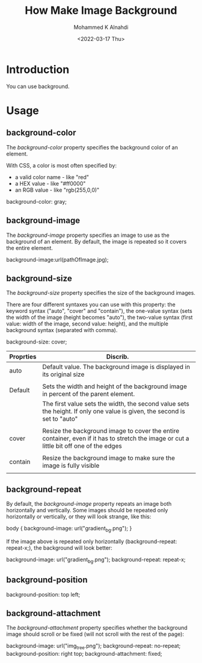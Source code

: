 #+TITLE: How Make Image Background
#+Author: Mohammed K Alnahdi
#+Email: mohammed.alnahdi1991@gmail.com
#+Date: <2022-03-17 Thu>


* Introduction
You can use background.

* Usage

** background-color
The /background-color/ property specifies the background color of an element.

With CSS, a color is most often specified by:
    - a valid color name - like "red"
    - a HEX value - like "#ff0000"
    - an RGB value - like "rgb(255,0,0)"

#+begin_example css
background-color: gray;
#+end_example

** background-image
The /background-image/ property specifies an image to use as the background of an element.
By default, the image is repeated so it covers the entire element.

#+begin_example css
background-image:url(pathOfImage.jpg);
#+end_example

** background-size
The /background-size/ property specifies the size of the background images.

There are four different syntaxes you can use with this property: the keyword syntax ("auto", "cover" and "contain"), the one-value syntax (sets the width of the image (height becomes "auto"), the two-value syntax (first value: width of the image, second value: height), and the multiple background syntax (separated with comma).


#+begin_example css
background-size: cover;
#+end_example

| Proprties | Discrib.                                                                                                                                |
|-----------+-----------------------------------------------------------------------------------------------------------------------------------------|
| auto      | Default value. The background image is displayed in its original size                                                                   |
|           |                                                                                                                                         |
| Default   | Sets the width and height of the background image in percent of the parent element.                                                     |
|           | The first value sets the width, the second value sets the height. If only one value is given, the second is set to "auto"               |
|           |                                                                                                                                         |
| cover     | Resize the background image to cover the entire container, even if it has to stretch the image or cut a little bit off one of the edges |
|           |                                                                                                                                         |
| contain   | Resize the background image to make sure the image is fully visible                                                                     |
|           |                                                                                                                                         |
|-----------+-----------------------------------------------------------------------------------------------------------------------------------------|


** background-repeat

By default, the /background-image/ property repeats an image both horizontally and vertically. Some images should be repeated only horizontally or vertically, or they will look strange, like this:

#+begin_example css
body {
  background-image: url("gradient_bg.png");
}
#+end_example

If the image above is repeated only horizontally (background-repeat: repeat-x;), the background will look better:

#+begin_example css
  background-image: url("gradient_bg.png");
  background-repeat: repeat-x;
#+end_example

** background-position

#+begin_example css
background-position: top left;
#+end_example

** background-attachment
The /background-attachment/ property specifies whether the background image should scroll or be fixed (will not scroll with the rest of the page):
#+begin_example css
  background-image: url("img_tree.png");
  background-repeat: no-repeat;
  background-position: right top;
  background-attachment: fixed;
#+end_example

